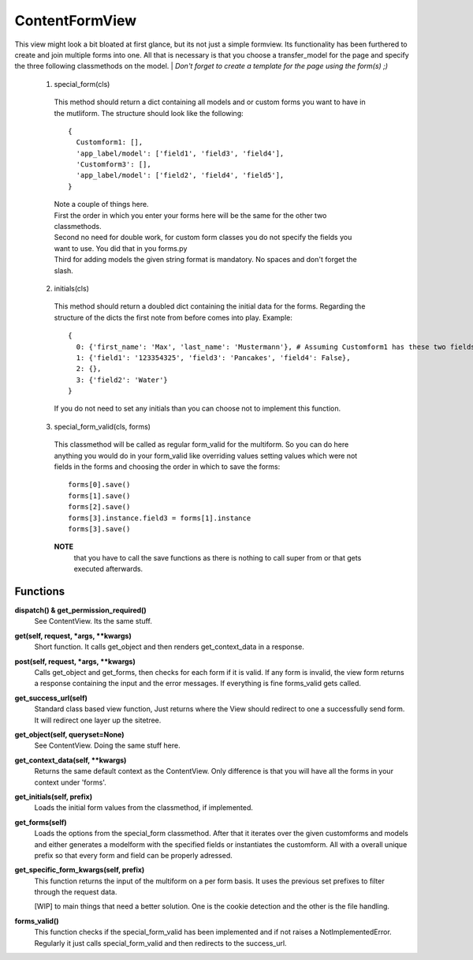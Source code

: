 ===============
ContentFormView
===============

This view might look a bit bloated at first glance, but its not just a simple formview.
Its functionality has been furthered to create and join multiple forms into one.
All that is necessary is that you choose a transfer_model for the page and specify
the three following classmethods on the model.
| *Don't forget to create a template for the page using the form(s) ;)*

  1. special_form(cls)
    This method should return a dict containing all models and or custom forms you
    want to have in the mutliform. The structure should look like the following::

      {
        Customform1: [],
        'app_label/model': ['field1', 'field3', 'field4'],
        'Customform3': [],
        'app_label/model': ['field2', 'field4', 'field5'],
      }

    | Note a couple of things here.
    | First the order in which you enter your forms here will be the same for the
      other two classmethods.
    | Second no need for double work, for custom form classes you do not specify
      the fields you want to use. You did that in you forms.py
    | Third for adding models the given string format is mandatory. No spaces and
      don't forget the slash.

  2. initials(cls)
    This method should return a doubled dict containing the initial data for the
    forms. Regarding the structure of the dicts the first note from before comes
    into play. Example::

      {
        0: {'first_name': 'Max', 'last_name': 'Mustermann'}, # Assuming Customform1 has these two fields
        1: {'field1': '123354325', 'field3': 'Pancakes', 'field4': False},
        2: {},
        3: {'field2': 'Water'}
      }

    If you do not need to set any initials than you can choose not to implement
    this function.

  3. special_form_valid(cls, forms)
    This classmethod will be called as regular form_valid for the multiform. So
    you can do here anything you would do in your form_valid like overriding values
    setting values which were not fields in the forms and choosing the order in
    which to save the forms::

      forms[0].save()
      forms[1].save()
      forms[2].save()
      forms[3].instance.field3 = forms[1].instance
      forms[3].save()

    **NOTE**
      that you have to call the save functions as there is nothing to
      call super from or that gets executed afterwards.


Functions
=========

**dispatch() & get_permission_required()**
  See ContentView. Its the same stuff.

**get(self, request, \*args, \*\*kwargs)**
  Short function. It calls get_object and then renders get_context_data in a response.

**post(self, request, \*args, \*\*kwargs)**
  Calls get_object and get_forms, then checks for each form if it is valid. If
  any form is invalid, the view form returns a response containing the input and
  the error messages. If everything is fine forms_valid gets called.

**get_success_url(self)**
  Standard class based view function, Just returns where the View should redirect
  to one a successfully send form. It will redirect one layer up the sitetree.

**get_object(self, queryset=None)**
  See ContentView. Doing the same stuff here.

**get_context_data(self, \*\*kwargs)**
  Returns the same default context as the ContentView. Only difference is that
  you will have all the forms in your context under 'forms'.

**get_initials(self, prefix)**
  Loads the initial form values from the classmethod, if implemented.

**get_forms(self)**
  Loads the options from the special_form classmethod. After that it iterates over
  the given customforms and models and either generates a modelform with the
  specified fields or instantiates the customform. All with a overall unique prefix
  so that every form and field can be properly adressed.

**get_specific_form_kwargs(self, prefix)**
  This function returns the input of the multiform on a per form basis. It uses
  the previous set prefixes to filter through the request data.

  | \[WIP\] to main things that need a better solution. One is the cookie detection
    and the other is the file handling. 

**forms_valid()**
  This function checks if the special_form_valid has been implemented and if not
  raises a NotImplementedError. Regularly it just calls special_form_valid and then
  redirects to the success_url.
